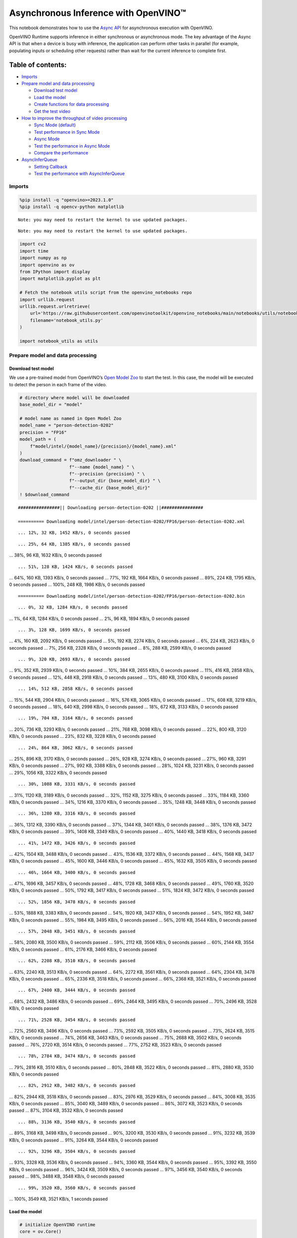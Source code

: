 Asynchronous Inference with OpenVINO™
=====================================

This notebook demonstrates how to use the `Async
API <https://docs.openvino.ai/nightly/openvino_docs_deployment_optimization_guide_common.html>`__
for asynchronous execution with OpenVINO.

OpenVINO Runtime supports inference in either synchronous or
asynchronous mode. The key advantage of the Async API is that when a
device is busy with inference, the application can perform other tasks
in parallel (for example, populating inputs or scheduling other
requests) rather than wait for the current inference to complete first.

Table of contents:
^^^^^^^^^^^^^^^^^^

-  `Imports <#imports>`__
-  `Prepare model and data
   processing <#prepare-model-and-data-processing>`__

   -  `Download test model <#download-test-model>`__
   -  `Load the model <#load-the-model>`__
   -  `Create functions for data
      processing <#create-functions-for-data-processing>`__
   -  `Get the test video <#get-the-test-video>`__

-  `How to improve the throughput of video
   processing <#how-to-improve-the-throughput-of-video-processing>`__

   -  `Sync Mode (default) <#sync-mode-default>`__
   -  `Test performance in Sync Mode <#test-performance-in-sync-mode>`__
   -  `Async Mode <#async-mode>`__
   -  `Test the performance in Async
      Mode <#test-the-performance-in-async-mode>`__
   -  `Compare the performance <#compare-the-performance>`__

-  `AsyncInferQueue <#asyncinferqueue>`__

   -  `Setting Callback <#setting-callback>`__
   -  `Test the performance with
      AsyncInferQueue <#test-the-performance-with-asyncinferqueue>`__

Imports
-------



.. code:: ipython3

    %pip install -q "openvino>=2023.1.0"
    %pip install -q opencv-python matplotlib


.. parsed-literal::

    Note: you may need to restart the kernel to use updated packages.


.. parsed-literal::

    Note: you may need to restart the kernel to use updated packages.


.. code:: ipython3

    import cv2
    import time
    import numpy as np
    import openvino as ov
    from IPython import display
    import matplotlib.pyplot as plt
    
    # Fetch the notebook utils script from the openvino_notebooks repo
    import urllib.request
    urllib.request.urlretrieve(
        url='https://raw.githubusercontent.com/openvinotoolkit/openvino_notebooks/main/notebooks/utils/notebook_utils.py',
        filename='notebook_utils.py'
    )
    
    import notebook_utils as utils

Prepare model and data processing
---------------------------------



Download test model
~~~~~~~~~~~~~~~~~~~



We use a pre-trained model from OpenVINO’s `Open Model
Zoo <https://docs.openvino.ai/nightly/model_zoo.html>`__ to start the
test. In this case, the model will be executed to detect the person in
each frame of the video.

.. code:: ipython3

    # directory where model will be downloaded
    base_model_dir = "model"
    
    # model name as named in Open Model Zoo
    model_name = "person-detection-0202"
    precision = "FP16"
    model_path = (
        f"model/intel/{model_name}/{precision}/{model_name}.xml"
    )
    download_command = f"omz_downloader " \
                       f"--name {model_name} " \
                       f"--precision {precision} " \
                       f"--output_dir {base_model_dir} " \
                       f"--cache_dir {base_model_dir}"
    ! $download_command


.. parsed-literal::

    ################|| Downloading person-detection-0202 ||################
    
    ========== Downloading model/intel/person-detection-0202/FP16/person-detection-0202.xml


.. parsed-literal::

    ... 12%, 32 KB, 1452 KB/s, 0 seconds passed

.. parsed-literal::

    ... 25%, 64 KB, 1385 KB/s, 0 seconds passed
... 38%, 96 KB, 1632 KB/s, 0 seconds passed

.. parsed-literal::

    ... 51%, 128 KB, 1424 KB/s, 0 seconds passed
... 64%, 160 KB, 1393 KB/s, 0 seconds passed
... 77%, 192 KB, 1664 KB/s, 0 seconds passed
... 89%, 224 KB, 1795 KB/s, 0 seconds passed
... 100%, 248 KB, 1986 KB/s, 0 seconds passed



.. parsed-literal::

    
    ========== Downloading model/intel/person-detection-0202/FP16/person-detection-0202.bin


.. parsed-literal::

    ... 0%, 32 KB, 1284 KB/s, 0 seconds passed
... 1%, 64 KB, 1284 KB/s, 0 seconds passed
... 2%, 96 KB, 1894 KB/s, 0 seconds passed

.. parsed-literal::

    ... 3%, 128 KB, 1699 KB/s, 0 seconds passed
... 4%, 160 KB, 2092 KB/s, 0 seconds passed
... 5%, 192 KB, 2274 KB/s, 0 seconds passed
... 6%, 224 KB, 2623 KB/s, 0 seconds passed
... 7%, 256 KB, 2328 KB/s, 0 seconds passed
... 8%, 288 KB, 2599 KB/s, 0 seconds passed

.. parsed-literal::

    ... 9%, 320 KB, 2693 KB/s, 0 seconds passed
... 9%, 352 KB, 2939 KB/s, 0 seconds passed
... 10%, 384 KB, 2655 KB/s, 0 seconds passed
... 11%, 416 KB, 2858 KB/s, 0 seconds passed
... 12%, 448 KB, 2918 KB/s, 0 seconds passed
... 13%, 480 KB, 3100 KB/s, 0 seconds passed

.. parsed-literal::

    ... 14%, 512 KB, 2858 KB/s, 0 seconds passed
... 15%, 544 KB, 2904 KB/s, 0 seconds passed
... 16%, 576 KB, 3065 KB/s, 0 seconds passed
... 17%, 608 KB, 3219 KB/s, 0 seconds passed
... 18%, 640 KB, 2998 KB/s, 0 seconds passed
... 18%, 672 KB, 3133 KB/s, 0 seconds passed

.. parsed-literal::

    ... 19%, 704 KB, 3164 KB/s, 0 seconds passed
... 20%, 736 KB, 3293 KB/s, 0 seconds passed
... 21%, 768 KB, 3098 KB/s, 0 seconds passed
... 22%, 800 KB, 3120 KB/s, 0 seconds passed
... 23%, 832 KB, 3228 KB/s, 0 seconds passed

.. parsed-literal::

    ... 24%, 864 KB, 3062 KB/s, 0 seconds passed
... 25%, 896 KB, 3170 KB/s, 0 seconds passed
... 26%, 928 KB, 3274 KB/s, 0 seconds passed
... 27%, 960 KB, 3291 KB/s, 0 seconds passed
... 27%, 992 KB, 3388 KB/s, 0 seconds passed
... 28%, 1024 KB, 3231 KB/s, 0 seconds passed
... 29%, 1056 KB, 3322 KB/s, 0 seconds passed

.. parsed-literal::

    ... 30%, 1088 KB, 3331 KB/s, 0 seconds passed
... 31%, 1120 KB, 3189 KB/s, 0 seconds passed
... 32%, 1152 KB, 3275 KB/s, 0 seconds passed
... 33%, 1184 KB, 3360 KB/s, 0 seconds passed
... 34%, 1216 KB, 3370 KB/s, 0 seconds passed
... 35%, 1248 KB, 3448 KB/s, 0 seconds passed

.. parsed-literal::

    ... 36%, 1280 KB, 3316 KB/s, 0 seconds passed
... 36%, 1312 KB, 3390 KB/s, 0 seconds passed
... 37%, 1344 KB, 3401 KB/s, 0 seconds passed
... 38%, 1376 KB, 3472 KB/s, 0 seconds passed
... 39%, 1408 KB, 3349 KB/s, 0 seconds passed
... 40%, 1440 KB, 3418 KB/s, 0 seconds passed

.. parsed-literal::

    ... 41%, 1472 KB, 3426 KB/s, 0 seconds passed
... 42%, 1504 KB, 3488 KB/s, 0 seconds passed
... 43%, 1536 KB, 3372 KB/s, 0 seconds passed
... 44%, 1568 KB, 3437 KB/s, 0 seconds passed
... 45%, 1600 KB, 3446 KB/s, 0 seconds passed
... 45%, 1632 KB, 3505 KB/s, 0 seconds passed

.. parsed-literal::

    ... 46%, 1664 KB, 3400 KB/s, 0 seconds passed
... 47%, 1696 KB, 3457 KB/s, 0 seconds passed
... 48%, 1728 KB, 3468 KB/s, 0 seconds passed
... 49%, 1760 KB, 3520 KB/s, 0 seconds passed
... 50%, 1792 KB, 3417 KB/s, 0 seconds passed
... 51%, 1824 KB, 3472 KB/s, 0 seconds passed

.. parsed-literal::

    ... 52%, 1856 KB, 3478 KB/s, 0 seconds passed
... 53%, 1888 KB, 3383 KB/s, 0 seconds passed
... 54%, 1920 KB, 3437 KB/s, 0 seconds passed
... 54%, 1952 KB, 3487 KB/s, 0 seconds passed
... 55%, 1984 KB, 3495 KB/s, 0 seconds passed
... 56%, 2016 KB, 3544 KB/s, 0 seconds passed

.. parsed-literal::

    ... 57%, 2048 KB, 3451 KB/s, 0 seconds passed
... 58%, 2080 KB, 3500 KB/s, 0 seconds passed
... 59%, 2112 KB, 3506 KB/s, 0 seconds passed
... 60%, 2144 KB, 3554 KB/s, 0 seconds passed
... 61%, 2176 KB, 3466 KB/s, 0 seconds passed

.. parsed-literal::

    ... 62%, 2208 KB, 3510 KB/s, 0 seconds passed
... 63%, 2240 KB, 3513 KB/s, 0 seconds passed
... 64%, 2272 KB, 3561 KB/s, 0 seconds passed
... 64%, 2304 KB, 3478 KB/s, 0 seconds passed
... 65%, 2336 KB, 3518 KB/s, 0 seconds passed
... 66%, 2368 KB, 3521 KB/s, 0 seconds passed

.. parsed-literal::

    ... 67%, 2400 KB, 3444 KB/s, 0 seconds passed
... 68%, 2432 KB, 3486 KB/s, 0 seconds passed
... 69%, 2464 KB, 3495 KB/s, 0 seconds passed
... 70%, 2496 KB, 3528 KB/s, 0 seconds passed

.. parsed-literal::

    ... 71%, 2528 KB, 3454 KB/s, 0 seconds passed
... 72%, 2560 KB, 3496 KB/s, 0 seconds passed
... 73%, 2592 KB, 3505 KB/s, 0 seconds passed
... 73%, 2624 KB, 3515 KB/s, 0 seconds passed
... 74%, 2656 KB, 3463 KB/s, 0 seconds passed
... 75%, 2688 KB, 3502 KB/s, 0 seconds passed
... 76%, 2720 KB, 3514 KB/s, 0 seconds passed
... 77%, 2752 KB, 3523 KB/s, 0 seconds passed

.. parsed-literal::

    ... 78%, 2784 KB, 3474 KB/s, 0 seconds passed
... 79%, 2816 KB, 3510 KB/s, 0 seconds passed
... 80%, 2848 KB, 3522 KB/s, 0 seconds passed
... 81%, 2880 KB, 3530 KB/s, 0 seconds passed

.. parsed-literal::

    ... 82%, 2912 KB, 3482 KB/s, 0 seconds passed
... 82%, 2944 KB, 3518 KB/s, 0 seconds passed
... 83%, 2976 KB, 3529 KB/s, 0 seconds passed
... 84%, 3008 KB, 3535 KB/s, 0 seconds passed
... 85%, 3040 KB, 3489 KB/s, 0 seconds passed
... 86%, 3072 KB, 3523 KB/s, 0 seconds passed
... 87%, 3104 KB, 3532 KB/s, 0 seconds passed

.. parsed-literal::

    ... 88%, 3136 KB, 3540 KB/s, 0 seconds passed
... 89%, 3168 KB, 3498 KB/s, 0 seconds passed
... 90%, 3200 KB, 3530 KB/s, 0 seconds passed
... 91%, 3232 KB, 3539 KB/s, 0 seconds passed
... 91%, 3264 KB, 3544 KB/s, 0 seconds passed

.. parsed-literal::

    ... 92%, 3296 KB, 3504 KB/s, 0 seconds passed
... 93%, 3328 KB, 3536 KB/s, 0 seconds passed
... 94%, 3360 KB, 3544 KB/s, 0 seconds passed
... 95%, 3392 KB, 3550 KB/s, 0 seconds passed
... 96%, 3424 KB, 3509 KB/s, 0 seconds passed
... 97%, 3456 KB, 3540 KB/s, 0 seconds passed
... 98%, 3488 KB, 3548 KB/s, 0 seconds passed

.. parsed-literal::

    ... 99%, 3520 KB, 3560 KB/s, 0 seconds passed
... 100%, 3549 KB, 3521 KB/s, 1 seconds passed

    


Load the model
~~~~~~~~~~~~~~



.. code:: ipython3

    # initialize OpenVINO runtime
    core = ov.Core()
    
    # read the network and corresponding weights from file
    model = core.read_model(model=model_path)
    
    # compile the model for the CPU (you can choose manually CPU, GPU etc.)
    # or let the engine choose the best available device (AUTO)
    compiled_model = core.compile_model(model=model, device_name="CPU")
    
    # get input node
    input_layer_ir = model.input(0)
    N, C, H, W = input_layer_ir.shape
    shape = (H, W)

Create functions for data processing
~~~~~~~~~~~~~~~~~~~~~~~~~~~~~~~~~~~~



.. code:: ipython3

    def preprocess(image):
        """
        Define the preprocess function for input data
        
        :param: image: the orignal input frame
        :returns:
                resized_image: the image processed
        """
        resized_image = cv2.resize(image, shape)
        resized_image = cv2.cvtColor(np.array(resized_image), cv2.COLOR_BGR2RGB)
        resized_image = resized_image.transpose((2, 0, 1))
        resized_image = np.expand_dims(resized_image, axis=0).astype(np.float32)
        return resized_image
    
    
    def postprocess(result, image, fps):
        """
        Define the postprocess function for output data
        
        :param: result: the inference results
                image: the orignal input frame
                fps: average throughput calculated for each frame
        :returns:
                image: the image with bounding box and fps message
        """
        detections = result.reshape(-1, 7)
        for i, detection in enumerate(detections):
            _, image_id, confidence, xmin, ymin, xmax, ymax = detection
            if confidence > 0.5:
                xmin = int(max((xmin * image.shape[1]), 10))
                ymin = int(max((ymin * image.shape[0]), 10))
                xmax = int(min((xmax * image.shape[1]), image.shape[1] - 10))
                ymax = int(min((ymax * image.shape[0]), image.shape[0] - 10))
                cv2.rectangle(image, (xmin, ymin), (xmax, ymax), (0, 255, 0), 2)
                cv2.putText(image, str(round(fps, 2)) + " fps", (5, 20), cv2.FONT_HERSHEY_SIMPLEX, 0.7, (0, 255, 0), 3) 
        return image

Get the test video
~~~~~~~~~~~~~~~~~~



.. code:: ipython3

    video_path = 'https://storage.openvinotoolkit.org/repositories/openvino_notebooks/data/data/video/CEO%20Pat%20Gelsinger%20on%20Leading%20Intel.mp4'

How to improve the throughput of video processing
-------------------------------------------------



Below, we compare the performance of the synchronous and async-based
approaches:

Sync Mode (default)
~~~~~~~~~~~~~~~~~~~



Let us see how video processing works with the default approach. Using
the synchronous approach, the frame is captured with OpenCV and then
immediately processed:

.. figure:: https://user-images.githubusercontent.com/91237924/168452573-d354ea5b-7966-44e5-813d-f9053be4338a.png
   :alt: drawing

   drawing

::

   while(true) {
   // capture frame
   // populate CURRENT InferRequest
   // Infer CURRENT InferRequest
   //this call is synchronous
   // display CURRENT result
   }

\``\`

.. code:: ipython3

    def sync_api(source, flip, fps, use_popup, skip_first_frames):
        """
        Define the main function for video processing in sync mode
        
        :param: source: the video path or the ID of your webcam
        :returns:
                sync_fps: the inference throughput in sync mode
        """
        frame_number = 0
        infer_request = compiled_model.create_infer_request()
        player = None
        try:
            # Create a video player
            player = utils.VideoPlayer(source, flip=flip, fps=fps, skip_first_frames=skip_first_frames)
            # Start capturing
            start_time = time.time()
            player.start()
            if use_popup:
                title = "Press ESC to Exit"
                cv2.namedWindow(title, cv2.WINDOW_GUI_NORMAL | cv2.WINDOW_AUTOSIZE)
            while True:
                frame = player.next()
                if frame is None:
                    print("Source ended")
                    break
                resized_frame = preprocess(frame)
                infer_request.set_tensor(input_layer_ir, ov.Tensor(resized_frame))
                # Start the inference request in synchronous mode 
                infer_request.infer()
                res = infer_request.get_output_tensor(0).data
                stop_time = time.time()
                total_time = stop_time - start_time
                frame_number = frame_number + 1
                sync_fps = frame_number / total_time 
                frame = postprocess(res, frame, sync_fps)
                # Display the results
                if use_popup:
                    cv2.imshow(title, frame)
                    key = cv2.waitKey(1)
                    # escape = 27
                    if key == 27:
                        break
                else:
                    # Encode numpy array to jpg
                    _, encoded_img = cv2.imencode(".jpg", frame, params=[cv2.IMWRITE_JPEG_QUALITY, 90])
                    # Create IPython image
                    i = display.Image(data=encoded_img)
                    # Display the image in this notebook
                    display.clear_output(wait=True)
                    display.display(i)         
        # ctrl-c
        except KeyboardInterrupt:
            print("Interrupted")
        # Any different error
        except RuntimeError as e:
            print(e)
        finally:
            if use_popup:
                cv2.destroyAllWindows()
            if player is not None:
                # stop capturing
                player.stop()
            return sync_fps

Test performance in Sync Mode
~~~~~~~~~~~~~~~~~~~~~~~~~~~~~



.. code:: ipython3

    sync_fps = sync_api(source=video_path, flip=False, fps=30, use_popup=False, skip_first_frames=800)
    print(f"average throuput in sync mode: {sync_fps:.2f} fps")



.. image:: 115-async-api-with-output_files/115-async-api-with-output_15_0.png


.. parsed-literal::

    Source ended
    average throuput in sync mode: 43.51 fps


Async Mode
~~~~~~~~~~



Let us see how the OpenVINO Async API can improve the overall frame rate
of an application. The key advantage of the Async approach is as
follows: while a device is busy with the inference, the application can
do other things in parallel (for example, populating inputs or
scheduling other requests) rather than wait for the current inference to
complete first.

.. figure:: https://user-images.githubusercontent.com/91237924/168452572-c2ff1c59-d470-4b85-b1f6-b6e1dac9540e.png
   :alt: drawing

   drawing

In the example below, inference is applied to the results of the video
decoding. So it is possible to keep multiple infer requests, and while
the current request is processed, the input frame for the next is being
captured. This essentially hides the latency of capturing, so that the
overall frame rate is rather determined only by the slowest part of the
pipeline (decoding vs inference) and not by the sum of the stages.

::

   while(true) {
   // capture frame
   // populate NEXT InferRequest
   // start NEXT InferRequest
   // this call is async and returns immediately
   // wait for the CURRENT InferRequest
   // display CURRENT result
   // swap CURRENT and NEXT InferRequests
   }

.. code:: ipython3

    def async_api(source, flip, fps, use_popup, skip_first_frames):
        """
        Define the main function for video processing in async mode
        
        :param: source: the video path or the ID of your webcam
        :returns:
                async_fps: the inference throughput in async mode
        """
        frame_number = 0
        # Create 2 infer requests
        curr_request = compiled_model.create_infer_request()
        next_request = compiled_model.create_infer_request()
        player = None
        async_fps = 0
        try:
            # Create a video player
            player = utils.VideoPlayer(source, flip=flip, fps=fps, skip_first_frames=skip_first_frames)
            # Start capturing
            start_time = time.time()
            player.start()
            if use_popup:
                title = "Press ESC to Exit"
                cv2.namedWindow(title, cv2.WINDOW_GUI_NORMAL | cv2.WINDOW_AUTOSIZE)
            # Capture CURRENT frame
            frame = player.next()
            resized_frame = preprocess(frame)
            curr_request.set_tensor(input_layer_ir, ov.Tensor(resized_frame))
            # Start the CURRENT inference request
            curr_request.start_async()
            while True:
                # Capture NEXT frame
                next_frame = player.next()
                if next_frame is None:
                    print("Source ended")
                    break
                resized_frame = preprocess(next_frame)
                next_request.set_tensor(input_layer_ir, ov.Tensor(resized_frame))
                # Start the NEXT inference request
                next_request.start_async()
                # Waiting for CURRENT inference result
                curr_request.wait()
                res = curr_request.get_output_tensor(0).data
                stop_time = time.time()
                total_time = stop_time - start_time
                frame_number = frame_number + 1
                async_fps = frame_number / total_time  
                frame = postprocess(res, frame, async_fps)
                # Display the results
                if use_popup:
                    cv2.imshow(title, frame)
                    key = cv2.waitKey(1)
                    # escape = 27
                    if key == 27:
                        break
                else:
                    # Encode numpy array to jpg
                    _, encoded_img = cv2.imencode(".jpg", frame, params=[cv2.IMWRITE_JPEG_QUALITY, 90])
                    # Create IPython image
                    i = display.Image(data=encoded_img)
                    # Display the image in this notebook
                    display.clear_output(wait=True)
                    display.display(i)
                # Swap CURRENT and NEXT frames
                frame = next_frame
                # Swap CURRENT and NEXT infer requests
                curr_request, next_request = next_request, curr_request         
        # ctrl-c
        except KeyboardInterrupt:
            print("Interrupted")
        # Any different error
        except RuntimeError as e:
            print(e)
        finally:
            if use_popup:
                cv2.destroyAllWindows()
            if player is not None:
                # stop capturing
                player.stop()
            return async_fps

Test the performance in Async Mode
~~~~~~~~~~~~~~~~~~~~~~~~~~~~~~~~~~



.. code:: ipython3

    async_fps = async_api(source=video_path, flip=False, fps=30, use_popup=False, skip_first_frames=800)
    print(f"average throuput in async mode: {async_fps:.2f} fps")



.. image:: 115-async-api-with-output_files/115-async-api-with-output_19_0.png


.. parsed-literal::

    Source ended
    average throuput in async mode: 74.01 fps


Compare the performance
~~~~~~~~~~~~~~~~~~~~~~~



.. code:: ipython3

    width = 0.4
    fontsize = 14
    
    plt.rc('font', size=fontsize)
    fig, ax = plt.subplots(1, 1, figsize=(10, 8))
    
    rects1 = ax.bar([0], sync_fps, width, color='#557f2d')
    rects2 = ax.bar([width], async_fps, width)
    ax.set_ylabel("frames per second")
    ax.set_xticks([0, width]) 
    ax.set_xticklabels(["Sync mode", "Async mode"])
    ax.set_xlabel("Higher is better")
    
    fig.suptitle('Sync mode VS Async mode')
    fig.tight_layout()
    
    plt.show()



.. image:: 115-async-api-with-output_files/115-async-api-with-output_21_0.png


``AsyncInferQueue``
-------------------



Asynchronous mode pipelines can be supported with the
`AsyncInferQueue <https://docs.openvino.ai/2023.3/openvino_docs_OV_UG_Python_API_exclusives.html#asyncinferqueue>`__
wrapper class. This class automatically spawns the pool of
``InferRequest`` objects (also called “jobs”) and provides
synchronization mechanisms to control the flow of the pipeline. It is a
simpler way to manage the infer request queue in Asynchronous mode.

Setting Callback
~~~~~~~~~~~~~~~~



When ``callback`` is set, any job that ends inference calls upon the
Python function. The ``callback`` function must have two arguments: one
is the request that calls the ``callback``, which provides the
``InferRequest`` API; the other is called “user data”, which provides
the possibility of passing runtime values.

.. code:: ipython3

    def callback(infer_request, info) -> None:
        """
        Define the callback function for postprocessing
        
        :param: infer_request: the infer_request object
                info: a tuple includes original frame and starts time
        :returns:
                None
        """
        global frame_number
        global total_time
        global inferqueue_fps
        stop_time = time.time()
        frame, start_time = info
        total_time = stop_time - start_time
        frame_number = frame_number + 1
        inferqueue_fps = frame_number / total_time
        
        res = infer_request.get_output_tensor(0).data[0]
        frame = postprocess(res, frame, inferqueue_fps)
        # Encode numpy array to jpg
        _, encoded_img = cv2.imencode(".jpg", frame, params=[cv2.IMWRITE_JPEG_QUALITY, 90])
        # Create IPython image
        i = display.Image(data=encoded_img)
        # Display the image in this notebook
        display.clear_output(wait=True)
        display.display(i)

.. code:: ipython3

    def inferqueue(source, flip, fps, skip_first_frames) -> None:
        """
        Define the main function for video processing with async infer queue
        
        :param: source: the video path or the ID of your webcam
        :retuns:
            None
        """
        # Create infer requests queue
        infer_queue = ov.AsyncInferQueue(compiled_model, 2)
        infer_queue.set_callback(callback)
        player = None
        try:
            # Create a video player
            player = utils.VideoPlayer(source, flip=flip, fps=fps, skip_first_frames=skip_first_frames)
            # Start capturing
            start_time = time.time()
            player.start()
            while True:
                # Capture frame
                frame = player.next()
                if frame is None:
                    print("Source ended")
                    break
                resized_frame = preprocess(frame)
                # Start the inference request with async infer queue 
                infer_queue.start_async({input_layer_ir.any_name: resized_frame}, (frame, start_time))
        except KeyboardInterrupt:
            print("Interrupted")
        # Any different error
        except RuntimeError as e:
            print(e)
        finally:
            infer_queue.wait_all()
            player.stop()

Test the performance with ``AsyncInferQueue``
~~~~~~~~~~~~~~~~~~~~~~~~~~~~~~~~~~~~~~~~~~~~~



.. code:: ipython3

    frame_number = 0
    total_time = 0
    inferqueue(source=video_path, flip=False, fps=30, skip_first_frames=800)
    print(f"average throughput in async mode with async infer queue: {inferqueue_fps:.2f} fps")



.. image:: 115-async-api-with-output_files/115-async-api-with-output_27_0.png


.. parsed-literal::

    average throughput in async mode with async infer queue: 110.03 fps

